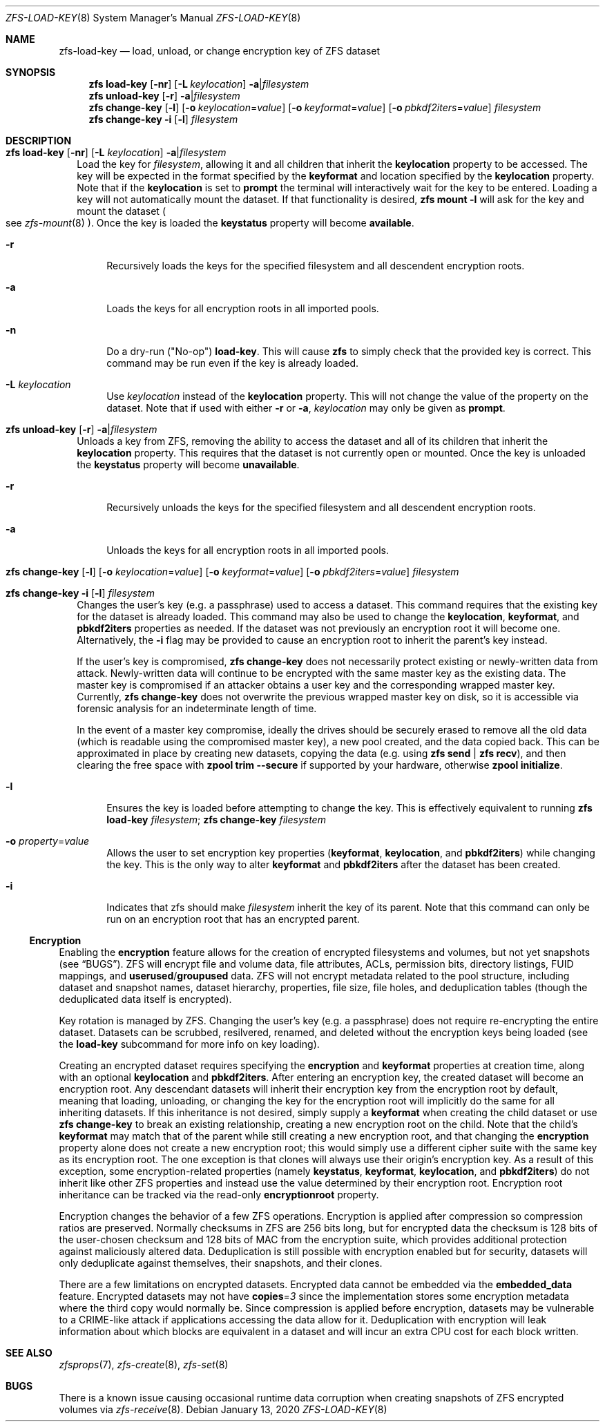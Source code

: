 .\"
.\" CDDL HEADER START
.\"
.\" The contents of this file are subject to the terms of the
.\" Common Development and Distribution License (the "License").
.\" You may not use this file except in compliance with the License.
.\"
.\" You can obtain a copy of the license at usr/src/OPENSOLARIS.LICENSE
.\" or https://opensource.org/licenses/CDDL-1.0.
.\" See the License for the specific language governing permissions
.\" and limitations under the License.
.\"
.\" When distributing Covered Code, include this CDDL HEADER in each
.\" file and include the License file at usr/src/OPENSOLARIS.LICENSE.
.\" If applicable, add the following below this CDDL HEADER, with the
.\" fields enclosed by brackets "[]" replaced with your own identifying
.\" information: Portions Copyright [yyyy] [name of copyright owner]
.\"
.\" CDDL HEADER END
.\"
.\" Copyright (c) 2009 Sun Microsystems, Inc. All Rights Reserved.
.\" Copyright 2011 Joshua M. Clulow <josh@sysmgr.org>
.\" Copyright (c) 2011, 2019 by Delphix. All rights reserved.
.\" Copyright (c) 2013 by Saso Kiselkov. All rights reserved.
.\" Copyright (c) 2014, Joyent, Inc. All rights reserved.
.\" Copyright (c) 2014 by Adam Stevko. All rights reserved.
.\" Copyright (c) 2014 Integros [integros.com]
.\" Copyright 2019 Richard Laager. All rights reserved.
.\" Copyright 2018 Nexenta Systems, Inc.
.\" Copyright 2019 Joyent, Inc.
.\"
.Dd January 13, 2020
.Dt ZFS-LOAD-KEY 8
.Os
.
.Sh NAME
.Nm zfs-load-key
.Nd load, unload, or change encryption key of ZFS dataset
.Sh SYNOPSIS
.Nm zfs
.Cm load-key
.Op Fl nr
.Op Fl L Ar keylocation
.Fl a Ns | Ns Ar filesystem
.Nm zfs
.Cm unload-key
.Op Fl r
.Fl a Ns | Ns Ar filesystem
.Nm zfs
.Cm change-key
.Op Fl l
.Op Fl o Ar keylocation Ns = Ns Ar value
.Op Fl o Ar keyformat Ns = Ns Ar value
.Op Fl o Ar pbkdf2iters Ns = Ns Ar value
.Ar filesystem
.Nm zfs
.Cm change-key
.Fl i
.Op Fl l
.Ar filesystem
.
.Sh DESCRIPTION
.Bl -tag -width ""
.It Xo
.Nm zfs
.Cm load-key
.Op Fl nr
.Op Fl L Ar keylocation
.Fl a Ns | Ns Ar filesystem
.Xc
Load the key for
.Ar filesystem ,
allowing it and all children that inherit the
.Sy keylocation
property to be accessed.
The key will be expected in the format specified by the
.Sy keyformat
and location specified by the
.Sy keylocation
property.
Note that if the
.Sy keylocation
is set to
.Sy prompt
the terminal will interactively wait for the key to be entered.
Loading a key will not automatically mount the dataset.
If that functionality is desired,
.Nm zfs Cm mount Fl l
will ask for the key and mount the dataset
.Po
see
.Xr zfs-mount 8
.Pc .
Once the key is loaded the
.Sy keystatus
property will become
.Sy available .
.Bl -tag -width "-r"
.It Fl r
Recursively loads the keys for the specified filesystem and all descendent
encryption roots.
.It Fl a
Loads the keys for all encryption roots in all imported pools.
.It Fl n
Do a dry-run
.Pq Qq No-op
.Cm load-key .
This will cause
.Nm zfs
to simply check that the provided key is correct.
This command may be run even if the key is already loaded.
.It Fl L Ar keylocation
Use
.Ar keylocation
instead of the
.Sy keylocation
property.
This will not change the value of the property on the dataset.
Note that if used with either
.Fl r
or
.Fl a ,
.Ar keylocation
may only be given as
.Sy prompt .
.El
.It Xo
.Nm zfs
.Cm unload-key
.Op Fl r
.Fl a Ns | Ns Ar filesystem
.Xc
Unloads a key from ZFS, removing the ability to access the dataset and all of
its children that inherit the
.Sy keylocation
property.
This requires that the dataset is not currently open or mounted.
Once the key is unloaded the
.Sy keystatus
property will become
.Sy unavailable .
.Bl -tag -width "-r"
.It Fl r
Recursively unloads the keys for the specified filesystem and all descendent
encryption roots.
.It Fl a
Unloads the keys for all encryption roots in all imported pools.
.El
.It Xo
.Nm zfs
.Cm change-key
.Op Fl l
.Op Fl o Ar keylocation Ns = Ns Ar value
.Op Fl o Ar keyformat Ns = Ns Ar value
.Op Fl o Ar pbkdf2iters Ns = Ns Ar value
.Ar filesystem
.Xc
.It Xo
.Nm zfs
.Cm change-key
.Fl i
.Op Fl l
.Ar filesystem
.Xc
Changes the user's key (e.g. a passphrase) used to access a dataset.
This command requires that the existing key for the dataset is already loaded.
This command may also be used to change the
.Sy keylocation ,
.Sy keyformat ,
and
.Sy pbkdf2iters
properties as needed.
If the dataset was not previously an encryption root it will become one.
Alternatively, the
.Fl i
flag may be provided to cause an encryption root to inherit the parent's key
instead.
.Pp
If the user's key is compromised,
.Nm zfs Cm change-key
does not necessarily protect existing or newly-written data from attack.
Newly-written data will continue to be encrypted with the same master key as
the existing data.
The master key is compromised if an attacker obtains a
user key and the corresponding wrapped master key.
Currently,
.Nm zfs Cm change-key
does not overwrite the previous wrapped master key on disk, so it is
accessible via forensic analysis for an indeterminate length of time.
.Pp
In the event of a master key compromise, ideally the drives should be securely
erased to remove all the old data (which is readable using the compromised
master key), a new pool created, and the data copied back.
This can be approximated in place by creating new datasets, copying the data
.Pq e.g. using Nm zfs Cm send | Nm zfs Cm recv ,
and then clearing the free space with
.Nm zpool Cm trim Fl -secure
if supported by your hardware, otherwise
.Nm zpool Cm initialize .
.Bl -tag -width "-r"
.It Fl l
Ensures the key is loaded before attempting to change the key.
This is effectively equivalent to running
.Nm zfs Cm load-key Ar filesystem ; Nm zfs Cm change-key Ar filesystem
.It Fl o Ar property Ns = Ns Ar value
Allows the user to set encryption key properties
.Pq Sy keyformat , keylocation , No and Sy pbkdf2iters
while changing the key.
This is the only way to alter
.Sy keyformat
and
.Sy pbkdf2iters
after the dataset has been created.
.It Fl i
Indicates that zfs should make
.Ar filesystem
inherit the key of its parent.
Note that this command can only be run on an encryption root
that has an encrypted parent.
.El
.El
.Ss Encryption
Enabling the
.Sy encryption
feature allows for the creation of encrypted filesystems and volumes,
but not yet snapshots
.Pq see Sx BUGS .
ZFS will encrypt file and volume data, file attributes, ACLs, permission bits,
directory listings, FUID mappings, and
.Sy userused Ns / Ns Sy groupused
data.
ZFS will not encrypt metadata related to the pool structure, including
dataset and snapshot names, dataset hierarchy, properties, file size, file
holes, and deduplication tables (though the deduplicated data itself is
encrypted).
.Pp
Key rotation is managed by ZFS.
Changing the user's key (e.g. a passphrase)
does not require re-encrypting the entire dataset.
Datasets can be scrubbed,
resilvered, renamed, and deleted without the encryption keys being loaded (see
the
.Cm load-key
subcommand for more info on key loading).
.Pp
Creating an encrypted dataset requires specifying the
.Sy encryption No and Sy keyformat
properties at creation time, along with an optional
.Sy keylocation No and Sy pbkdf2iters .
After entering an encryption key, the
created dataset will become an encryption root.
Any descendant datasets will
inherit their encryption key from the encryption root by default, meaning that
loading, unloading, or changing the key for the encryption root will implicitly
do the same for all inheriting datasets.
If this inheritance is not desired, simply supply a
.Sy keyformat
when creating the child dataset or use
.Nm zfs Cm change-key
to break an existing relationship, creating a new encryption root on the child.
Note that the child's
.Sy keyformat
may match that of the parent while still creating a new encryption root, and
that changing the
.Sy encryption
property alone does not create a new encryption root; this would simply use a
different cipher suite with the same key as its encryption root.
The one exception is that clones will always use their origin's encryption key.
As a result of this exception, some encryption-related properties
.Pq namely Sy keystatus , keyformat ,  keylocation , No and Sy pbkdf2iters
do not inherit like other ZFS properties and instead use the value determined
by their encryption root.
Encryption root inheritance can be tracked via the read-only
.Sy encryptionroot
property.
.Pp
Encryption changes the behavior of a few ZFS
operations.
Encryption is applied after compression so compression ratios are preserved.
Normally checksums in ZFS are 256 bits long, but for encrypted data
the checksum is 128 bits of the user-chosen checksum and 128 bits of MAC from
the encryption suite, which provides additional protection against maliciously
altered data.
Deduplication is still possible with encryption enabled but for security,
datasets will only deduplicate against themselves, their snapshots,
and their clones.
.Pp
There are a few limitations on encrypted datasets.
Encrypted data cannot be embedded via the
.Sy embedded_data
feature.
Encrypted datasets may not have
.Sy copies Ns = Ns Em 3
since the implementation stores some encryption metadata where the third copy
would normally be.
Since compression is applied before encryption, datasets may
be vulnerable to a CRIME-like attack if applications accessing the data allow
for it.
Deduplication with encryption will leak information about which blocks
are equivalent in a dataset and will incur an extra CPU cost for each block
written.
.
.Sh SEE ALSO
.Xr zfsprops 7 ,
.Xr zfs-create 8 ,
.Xr zfs-set 8
.Sh BUGS
There is a known issue causing occasional runtime data corruption
when creating snapshots of ZFS encrypted volumes via
.Xr zfs-receive 8 .
